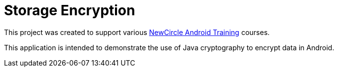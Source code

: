 = Storage Encryption

This project was created to support various http://thenewcircle.com/training/android/[NewCircle Android Training] courses.

This application is intended to demonstrate the use of Java cryptography to encrypt data in Android.
